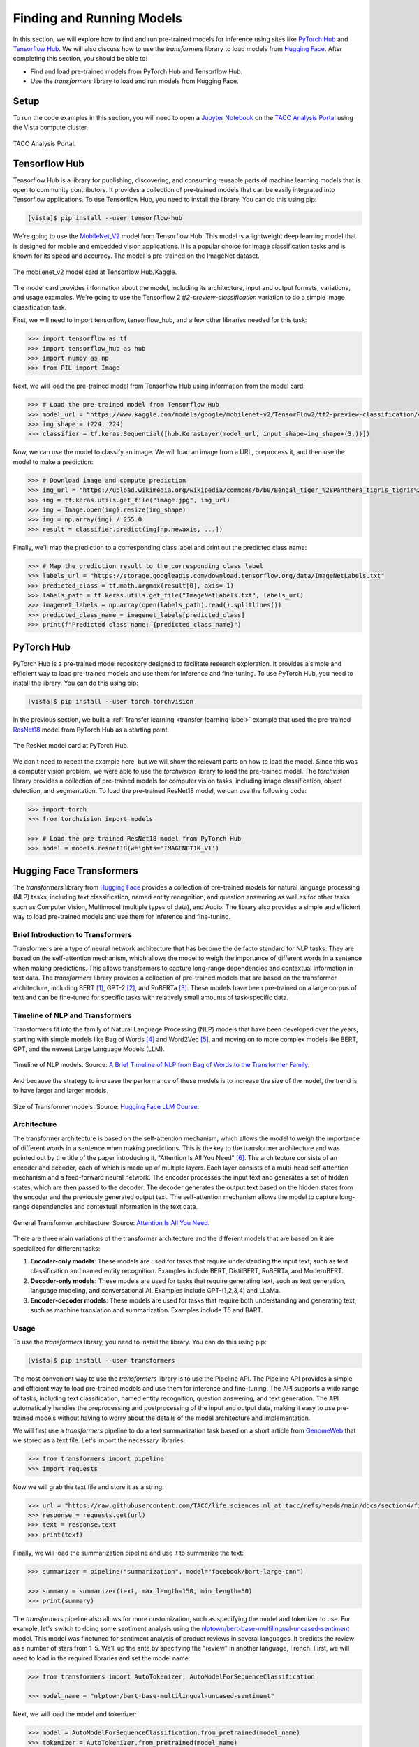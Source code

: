 Finding and Running Models
==========================

In this section, we will explore how to find and run pre-trained models for inference using sites like
`PyTorch Hub <https://pytorch.org/hub/>`_ and `Tensorflow Hub <https://www.tensorflow.org/hub>`_. We will
also discuss how to use the `transformers` library to load models from `Hugging Face <https://huggingface.co/>`_.
After completing this section, you should be able to:

* Find and load pre-trained models from PyTorch Hub and Tensorflow Hub.
* Use the `transformers` library to load and run models from Hugging Face.


Setup
-----

To run the code examples in this section, you will need to open a `Jupyter Notebook <https://jupyter.org/>`_ on
the `TACC Analysis Portal <https://tap.tacc.utexas.edu/>`_ using the Vista compute cluster.

.. figure:: ./images/tap_vista.png
   :width: 600
   :align: center

   TACC Analysis Portal.


Tensorflow Hub
--------------

Tensorflow Hub is a library for publishing, discovering, and consuming reusable parts of machine learning
models that is open to community contributors. It provides a collection of pre-trained models that can be easily
integrated into Tensorflow applications. To use Tensorflow Hub, you need to install the library. You can do this
using pip:

.. code-block:: console

    [vista]$ pip install --user tensorflow-hub

We're going to use the `MobileNet_V2 <https://www.kaggle.com/models/google/mobilenet-v2>`_ model from Tensorflow Hub. This model is a lightweight deep learning model
that is designed for mobile and embedded vision applications. It is a popular choice for image classification tasks
and is known for its speed and accuracy. The model is pre-trained on the ImageNet dataset.

.. figure:: ./images/mobilenet_v2.png
   :width: 600
   :align: center

   The mobilenet_v2 model card at Tensorflow Hub/Kaggle.

The model card provides information about the model, including its architecture, input and output formats,
variations, and usage examples. We're going to use the Tensorflow 2 `tf2-preview-classification` variation to do
a simple image classification task.

First, we will need to import tensorflow, tensorflow_hub, and a few other libraries needed for this task:

.. code-block:: python

    >>> import tensorflow as tf
    >>> import tensorflow_hub as hub
    >>> import numpy as np
    >>> from PIL import Image

Next, we will load the pre-trained model from Tensorflow Hub using information from the model card:

.. code-block:: python

    >>> # Load the pre-trained model from Tensorflow Hub
    >>> model_url = "https://www.kaggle.com/models/google/mobilenet-v2/TensorFlow2/tf2-preview-classification/4"
    >>> img_shape = (224, 224)
    >>> classifier = tf.keras.Sequential([hub.KerasLayer(model_url, input_shape=img_shape+(3,))])

Now, we can use the model to classify an image. We will load an image from a URL, preprocess it, and then
use the model to make a prediction:

.. code-block:: python

    >>> # Download image and compute prediction
    >>> img_url = "https://upload.wikimedia.org/wikipedia/commons/b/b0/Bengal_tiger_%28Panthera_tigris_tigris%29_female_3_crop.jpg"
    >>> img = tf.keras.utils.get_file("image.jpg", img_url)
    >>> img = Image.open(img).resize(img_shape)
    >>> img = np.array(img) / 255.0
    >>> result = classifier.predict(img[np.newaxis, ...])

Finally, we'll map the prediction to a corresponding class label and print out the predicted class name:

.. code-block:: python

    >>> # Map the prediction result to the corresponding class label
    >>> labels_url = "https://storage.googleapis.com/download.tensorflow.org/data/ImageNetLabels.txt"
    >>> predicted_class = tf.math.argmax(result[0], axis=-1)
    >>> labels_path = tf.keras.utils.get_file("ImageNetLabels.txt", labels_url)
    >>> imagenet_labels = np.array(open(labels_path).read().splitlines())
    >>> predicted_class_name = imagenet_labels[predicted_class]
    >>> print(f"Predicted class name: {predicted_class_name}")


PyTorch Hub
-----------

PyTorch Hub is a pre-trained model repository designed to facilitate research exploration. It provides a simple
and efficient way to load pre-trained models and use them for inference and fine-tuning. To use PyTorch Hub, you
need to install the library. You can do this using pip:

.. code-block:: console

    [vista]$ pip install --user torch torchvision

In the previous section, we built a :ref:`Transfer learning <transfer-learning-label>` example that used the
pre-trained `ResNet18 <https://pytorch.org/hub/pytorch_vision_resnet/>`_ model from PyTorch Hub as a starting point.

.. figure:: ./images/pytorch_hub_resnet.png
   :width: 600
   :align: center

   The ResNet model card at PyTorch Hub.

We don't need to repeat the example here, but we will show the relevant parts on how to load the model. Since this
was a computer vision problem, we were able to use the `torchvision` library to load the
pre-trained model. The `torchvision` library provides a collection of pre-trained models for computer vision
tasks, including image classification, object detection, and segmentation. To load the pre-trained ResNet18 model,
we can use the following code:

.. code-block:: python

    >>> import torch
    >>> from torchvision import models

    >>> # Load the pre-trained ResNet18 model from PyTorch Hub
    >>> model = models.resnet18(weights='IMAGENET1K_V1')


Hugging Face Transformers
-------------------------

The `transformers` library from `Hugging Face <https://huggingface.co/>`_ provides a collection of pre-trained
models for natural language processing (NLP) tasks, including text classification, named entity recognition,
and question answering as well as for other tasks such as Computer Vision, Multimodel (multiple types of data),
and Audio. The library also provides a simple and efficient way to load pre-trained models and use them for
inference and fine-tuning.


Brief Introduction to Transformers
^^^^^^^^^^^^^^^^^^^^^^^^^^^^^^^^^^

Transformers are a type of neural network architecture that has become the de facto standard for NLP tasks.
They are based on the self-attention mechanism, which allows the model to weigh the importance of different
words in a sentence when making predictions. This allows transformers to capture long-range dependencies and
contextual information in text data. The `transformers` library provides a collection of pre-trained models
that are based on the transformer architecture, including BERT [1]_, GPT-2 [2]_, and RoBERTa [3]_. These models have been
pre-trained on a large corpus of text and can be fine-tuned for specific tasks with relatively small amounts of
task-specific data.


Timeline of NLP and Transformers
^^^^^^^^^^^^^^^^^^^^^^^^^^^^^^^^

Transformers fit into the family of Natural Language Processing (NLP) models that have been developed over the years,
starting with simple models like Bag of Words [4]_ and Word2Vec [5]_, and moving on to more complex models like BERT, GPT, and
the newest Large Language Models (LLM).

.. figure:: ./images/transformer_timeline.png
   :width: 600
   :align: center

   Timeline of NLP models. Source: `A Brief Timeline of NLP from Bag of Words to the Transformer Family <https://medium.com/nlplanet/a-brief-timeline-of-nlp-from-bag-of-words-to-the-transformer-family-7caad8bbba56>`_.


And because the strategy to increase the performance of these models is to increase the size of the model, the trend
is to have larger and larger models.

.. figure:: ./images/timeline-of-transformer-models.png
   :width: 600
   :align: center

   Size of Transformer models. Source: `Hugging Face LLM Course <https://huggingface.co/learn/llm-course/chapter1/4?fw=pt>`_.


Architecture
^^^^^^^^^^^^

The transformer architecture is based on the self-attention mechanism, which allows the model to weigh the
importance of different words in a sentence when making predictions. This is the key to the transformer architecture
and was pointed out by the title of the paper introducing it, "Attention Is All You Need" [6]_. The architecture consists of an encoder and
decoder, each of which is made up of multiple layers. Each layer consists of a multi-head self-attention mechanism
and a feed-forward neural network. The encoder processes the input text and generates a set of hidden states,
which are then passed to the decoder. The decoder generates the output text based on the hidden states from the
encoder and the previously generated output text. The self-attention mechanism allows the model to capture long-range
dependencies and contextual information in the text data.

.. figure:: ./images/general_transformer_architecture.png
   :width: 600
   :align: center

   General Transformer architecture. Source: `Attention Is All You Need <https://arxiv.org/abs/1706.03762>`_.

There are three main variations of the transformer architecture and the different models that are based on it are
specialized for different tasks:

1. **Encoder-only models**: These models are used for tasks that require understanding the input text, such as text
   classification and named entity recognition. Examples include BERT, DistilBERT, RoBERTa, and ModernBERT.
2. **Decoder-only models**: These models are used for tasks that require generating text, such as text generation,
   language modeling, and conversational AI. Examples include GPT-(1,2,3,4) and LLaMa.
3. **Encoder-decoder models**: These models are used for tasks that require both understanding and generating text,
   such as machine translation and summarization. Examples include T5 and BART.


Usage
^^^^^

To use the `transformers` library, you need to install the library. You can do this
using pip:

.. code-block:: console

    [vista]$ pip install --user transformers

The most convenient way to use the `transformers` library is to use the Pipeline API. The Pipeline API provides a
simple and efficient way to load pre-trained models and use them for inference and fine-tuning. The API supports a
wide range of tasks, including text classification, named entity recognition, question answering, and text generation.
The API automatically handles the preprocessing and postprocessing of the input and output data, making it easy to use
pre-trained models without having to worry about the details of the model architecture and implementation.

We will first use a `transformers` pipeline to do a text summarization task based on a short article from
`GenomeWeb <https://www.genomeweb.com/>`_ that we stored as a text file. Let's import the necessary libraries:

.. code-block:: python

    >>> from transformers import pipeline
    >>> import requests

Now we will grab the text file and store it as a string:

.. code-block:: python

    >>> url = "https://raw.githubusercontent.com/TACC/life_sciences_ml_at_tacc/refs/heads/main/docs/section4/files/genomeweb_story.txt"
    >>> response = requests.get(url)
    >>> text = response.text
    >>> print(text)

Finally, we will load the summarization pipeline and use it to summarize the text:

.. code-block:: python

    >>> summarizer = pipeline("summarization", model="facebook/bart-large-cnn")

    >>> summary = summarizer(text, max_length=150, min_length=50)
    >>> print(summary)

The `transformers` pipeline also allows for more customization, such as specifying the model and tokenizer to use.
For example, let's switch to doing some sentiment analysis using the
`nlptown/bert-base-multilingual-uncased-sentiment <https://huggingface.co/nlptown/bert-base-multilingual-uncased-sentiment>`_ model.
This model was finetuned for sentiment analysis of product reviews in several languages. It predicts the review as a
number of stars from 1-5. We'll up the ante by specifying the "review" in another language, French. First, we will need
to load in the required libraries and set the model name:

.. code-block:: python

    >>> from transformers import AutoTokenizer, AutoModelForSequenceClassification

    >>> model_name = "nlptown/bert-base-multilingual-uncased-sentiment"


Next, we will load the model and tokenizer:

.. code-block:: python

    >>> model = AutoModelForSequenceClassification.from_pretrained(model_name)
    >>> tokenizer = AutoTokenizer.from_pretrained(model_name)

Finally, we will use the model to predict the sentiment of a piece of French text:

.. code-block:: python

    >>> text = "La bibliothèque Transformers est fantastique."
    >>> classifier = pipeline("sentiment-analysis", model= model, tokenizer=tokenizer)
    >>> result = classifier(text)
    >>> print(result)


Additional Resources
--------------------

The material in this section is based on the following resources:

* `Tensorflow Hub/Kaggle <https://www.tensorflow.org/hub>`_
* `PyTorch Hub <https://pytorch.org/hub/>`_
* `Hugging Face <https://huggingface.co/>`_
* `Dataiku Developer Guide Tensorflow Hub Tutorial <https://developer.dataiku.com/latest/tutorials/machine-learning/code-env-resources/tf-resources/index.html>`_
* `A Brief Timeline of NLP from Bag of Words to the Transformer Family <https://medium.com/nlplanet/a-brief-timeline-of-nlp-from-bag-of-words-to-the-transformer-family-7caad8bbba56>`_.
* `Hugging Face LLM Course <https://huggingface.co/learn/llm-course/chapter1/4?fw=pt>`_.


References
^^^^^^^^^^

.. [1] Devlin, J., Chang, M. W., Lee, K., & Toutanova, K. (2019, June). Bert: Pre-training of deep bidirectional transformers for language understanding. In Proceedings of the 2019 conference of the North American chapter of the association for computational linguistics: human language technologies, volume 1 (long and short papers) (pp. 4171-4186) `arXiv:1810.04805 <https://arxiv.org/abs/1810.04805>`_.
.. [2] Radford, A., Wu, J., Child, R., Luan, D., Amodei, D., & Sutskever, I. (2019). Language Models are Unsupervised Multitask Learners. `Semantic Scholar <https://www.semanticscholar.org/paper/Language-Models-are-Unsupervised-Multitask-Learners-Radford-Wu/9405cc0d6169988371b2755e573cc28650d14dfe>`_.
.. [3] Liu, Y., Ott, M., Goyal, N., Du, J., Joshi, M., Chen, D., ... & Stoyanov, V. (2019). Roberta: A robustly optimized bert pretraining approach. arXiv preprint `arXiv:1907.11692 <https://arxiv.org/abs/1907.11692>`_.
.. [4] Harris, Z. S. (1954). Distributional Structure. WORD, 10(2–3), 146–162. https://doi.org/10.1080/00437956.1954.11659520.
.. [5] Mikolov, T., Chen, K., Corrado, G., & Dean, J. (2013). Efficient estimation of word representations in vector space. arXiv preprint `arXiv:1301.3781 <https://arxiv.org/abs/1301.3781>`_.
.. [6] Vaswani, A., Shankar, S., Parmar, N., Uszkoreit, J., Jones, L., Gomez, A. N., Kaiser, Ł., Kattner, K., Niki, J., & Kaiser, Ł. (2017). Attention is all you need. In Advances in neural information processing systems (pp. 5998-6008). `arXiv:1706.03762 <https://arxiv.org/abs/1706.03762>`_.

